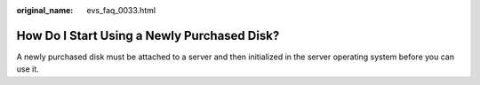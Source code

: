 :original_name: evs_faq_0033.html

.. _evs_faq_0033:

How Do I Start Using a Newly Purchased Disk?
============================================

A newly purchased disk must be attached to a server and then initialized in the server operating system before you can use it.
